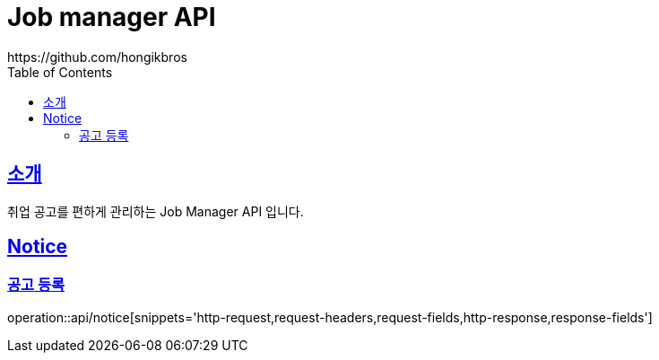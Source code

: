 ifndef::snippets[]
:snippets: ../../../build/generated-snippets
endif::[]
:doctype: book
:icons: font
:source-highlighter: highlightjs
:toc: left
:toclevels: 3
:sectlinks:

= Job manager API
https://github.com/hongikbros

[[introduction]]
== 소개

취업 공고를 편하게 관리하는 Job Manager API 입니다.

[[resources-Notice]]
== Notice

[[resources-Notice-find]]
=== 공고 등록

operation::api/notice[snippets='http-request,request-headers,request-fields,http-response,response-fields']